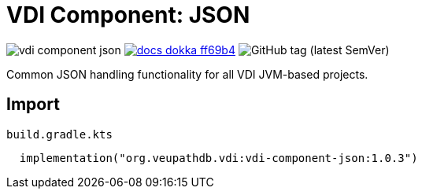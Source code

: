 = VDI Component: JSON
:source-highlighter: highlightjs
:gh-group: VEuPathDB
:gh-name: vdi-component-json
:lib-package: org.veupathdb.vdi.lib.json
:lib-group: org.veupathdb.vdi
:lib-name: vdi-component-json
:lib-version: 1.0.3
:lib-feature: 1.0.0

image:https://img.shields.io/github/license/{gh-group}/{gh-name}[title="License"]
image:https://img.shields.io/badge/docs-dokka-ff69b4[link="https://{gh-group}.github.io/{gh-name}/dokka/{lib-feature}/{lib-name}/{lib-package}/index.html"]
image:https://img.shields.io/github/v/tag/VEuPathDB/vdi-component-json[GitHub tag (latest SemVer)]

Common JSON handling functionality for all VDI JVM-based projects.

== Import

.`build.gradle.kts`
[source, kotlin, subs="attributes"]
----
  implementation("{lib-group}:{lib-name}:{lib-version}")
----
